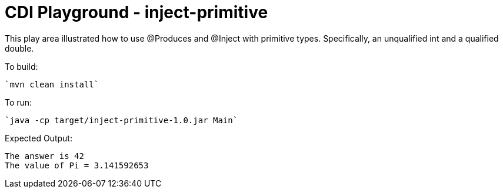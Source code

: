 # CDI Playground - inject-primitive

This play area illustrated how to use @Produces and @Inject with primitive types. Specifically, an unqualified int and a qualified double.


To build:

    `mvn clean install`

To run:

    `java -cp target/inject-primitive-1.0.jar Main`

Expected Output:

```
The answer is 42
The value of Pi = 3.141592653
```
